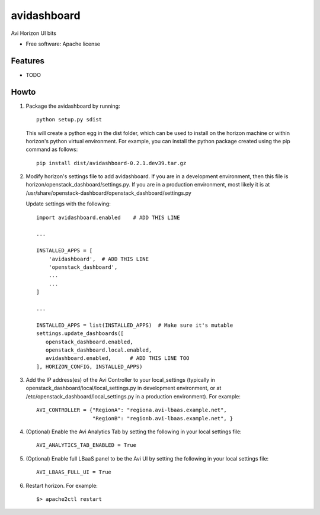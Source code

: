===============================
avidashboard
===============================

Avi Horizon UI bits

* Free software: Apache license

Features
--------

* TODO


Howto
-----

1. Package the avidashboard by running::

    python setup.py sdist

   This will create a python egg in the dist folder, which can be used to install
   on the horizon machine or within horizon's python virtual environment. For
   example, you can install the python package created using the pip command
   as follows::

    pip install dist/avidashboard-0.2.1.dev39.tar.gz

2. Modify horizon's settings file to add avidashboard. If you are in a development
   environment, then this file is horizon/openstack_dashboard/settings.py. If you
   are in a production environment, most likely it is at
   /usr/share/openstack-dashboard/openstack_dashboard/settings.py

   Update settings with the following::

    import avidashboard.enabled    # ADD THIS LINE

    ...

    INSTALLED_APPS = [
        'avidashboard',  # ADD THIS LINE
        'openstack_dashboard',
        ...
        ...
    ]

    ...

    INSTALLED_APPS = list(INSTALLED_APPS)  # Make sure it's mutable
    settings.update_dashboards([
       openstack_dashboard.enabled,
       openstack_dashboard.local.enabled,
       avidashboard.enabled,      # ADD THIS LINE TOO
    ], HORIZON_CONFIG, INSTALLED_APPS)

3. Add the IP address(es) of the Avi Controller to your local_settings (typically in
   openstack_dashboard/local/local_settings.py in development environment, or at
   /etc/openstack_dashboard/local_settings.py in a production environment).
   For example::

    AVI_CONTROLLER = {"RegionA": "regiona.avi-lbaas.example.net",
                      "RegionB": "regionb.avi-lbaas.example.net", }

4. (Optional) Enable the Avi Analytics Tab by setting the following in your
   local settings file::

    AVI_ANALYTICS_TAB_ENABLED = True
                  
5. (Optional) Enable full LBaaS panel to be the Avi UI by setting the following in your
   local settings file::

    AVI_LBAAS_FULL_UI = True

6. Restart horizon. For example::

    $> apache2ctl restart

